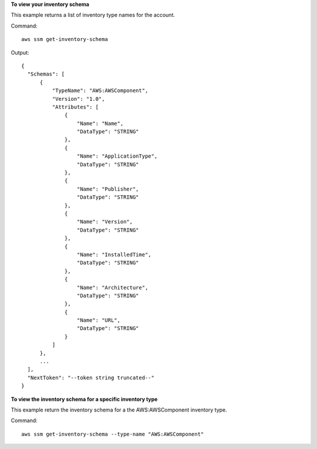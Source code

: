 **To view your inventory schema**

This example returns a list of inventory type names for the account.

Command::

  aws ssm get-inventory-schema

Output::

  {
    "Schemas": [
        {
            "TypeName": "AWS:AWSComponent",
            "Version": "1.0",
            "Attributes": [
                {
                    "Name": "Name",
                    "DataType": "STRING"
                },
                {
                    "Name": "ApplicationType",
                    "DataType": "STRING"
                },
                {
                    "Name": "Publisher",
                    "DataType": "STRING"
                },
                {
                    "Name": "Version",
                    "DataType": "STRING"
                },
                {
                    "Name": "InstalledTime",
                    "DataType": "STRING"
                },
                {
                    "Name": "Architecture",
                    "DataType": "STRING"
                },
                {
                    "Name": "URL",
                    "DataType": "STRING"
                }
            ]
        },
        ...
    ],
    "NextToken": "--token string truncated--"
  }
  
**To view the inventory schema for a specific inventory type**

This example return the inventory schema for a the AWS:AWSComponent inventory type.

Command::

  aws ssm get-inventory-schema --type-name "AWS:AWSComponent"
